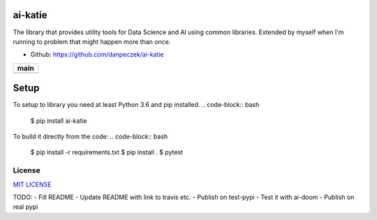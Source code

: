 ai-katie
========

The library that provides utility tools for Data Science and AI using common libraries.
Extended by myself when I'm running to problem that might happen more than once.

- Github: https://github.com/danpeczek/ai-katie

+-----------------+
|    **main**     |
+=================+
| |Build Status|  |
+-----------------+

Setup
=====
To setup to library you need at least Python 3.6 and pip installed.
.. code-block:: bash
    $ pip install ai-katie

To build it directly from the code:
.. code-block:: bash
    $ pip install -r requirements.txt
    $ pip install .
    $ pytest

License
-------

`MIT LICENSE <./LICENSE>`__

.. |Build Status| image:: https://ci.conan.io/buildStatus/icon?job=ConanTestSuite/develop
   :target: https://app.travis-ci.com/danpeczek/ai-katie.svg?token=ECqr2qx7PpxzXbk67mZ9&branch=main

TODO:
- Fill README
- Update README with link to travis etc.
- Publish on test-pypi
- Test it with ai-doom
- Publish on real pypi